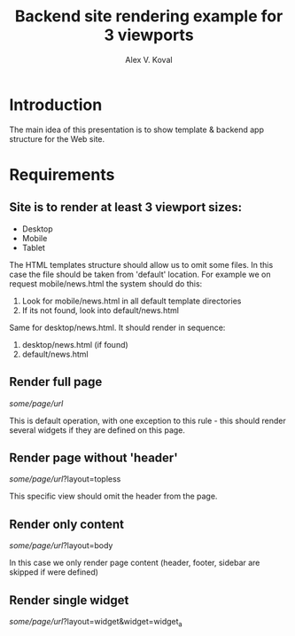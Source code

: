 #+AUTHOR: Alex V. Koval
#+TITLE: Backend site rendering example for 3 viewports

* Introduction

The main idea of this presentation is to show template & backend app structure for the Web site.

* Requirements

** Site is to render at least 3 viewport sizes:

  * Desktop
  * Mobile
  * Tablet

 The HTML templates structure should allow us to omit some files. In this case the file should be taken
 from 'default' location. For example we on request mobile/news.html the system should do this:

  1. Look for mobile/news.html in all default template directories
  2. If its not found, look into default/news.html

Same for desktop/news.html. It should render in sequence:

  1. desktop/news.html (if found)
  2. default/news.html

** Render full page

/some/page/url/

This is default operation, with one exception to this rule - this should render several widgets if they are defined
on this page.

** Render page without 'header'

/some/page/url/?layout=topless

This specific view should omit the header from the page.

** Render only content

/some/page/url/?layout=body

In this case we only render page content (header, footer, sidebar are skipped if were defined)

** Render single widget

/some/page/url/?layout=widget&widget=widget_a
